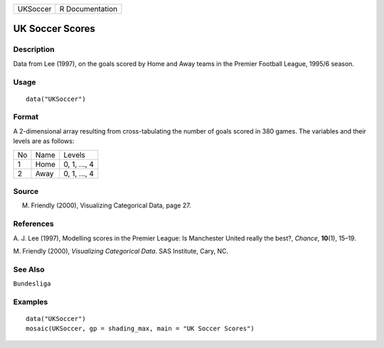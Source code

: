 +----------+-----------------+
| UKSoccer | R Documentation |
+----------+-----------------+

UK Soccer Scores
----------------

Description
~~~~~~~~~~~

Data from Lee (1997), on the goals scored by Home and Away teams in the
Premier Football League, 1995/6 season.

Usage
~~~~~

::

    data("UKSoccer")

Format
~~~~~~

A 2-dimensional array resulting from cross-tabulating the number of
goals scored in 380 games. The variables and their levels are as
follows:

+----+------+--------------+
| No | Name | Levels       |
+----+------+--------------+
| 1  | Home | 0, 1, ..., 4 |
+----+------+--------------+
| 2  | Away | 0, 1, ..., 4 |
+----+------+--------------+

Source
~~~~~~

M. Friendly (2000), Visualizing Categorical Data, page 27.

References
~~~~~~~~~~

A. J. Lee (1997), Modelling scores in the Premier League: Is Manchester
United really the best?, *Chance*, **10**\ (1), 15–19.

M. Friendly (2000), *Visualizing Categorical Data*. SAS Institute, Cary,
NC.

See Also
~~~~~~~~

``Bundesliga``

Examples
~~~~~~~~

::

    data("UKSoccer")
    mosaic(UKSoccer, gp = shading_max, main = "UK Soccer Scores")
